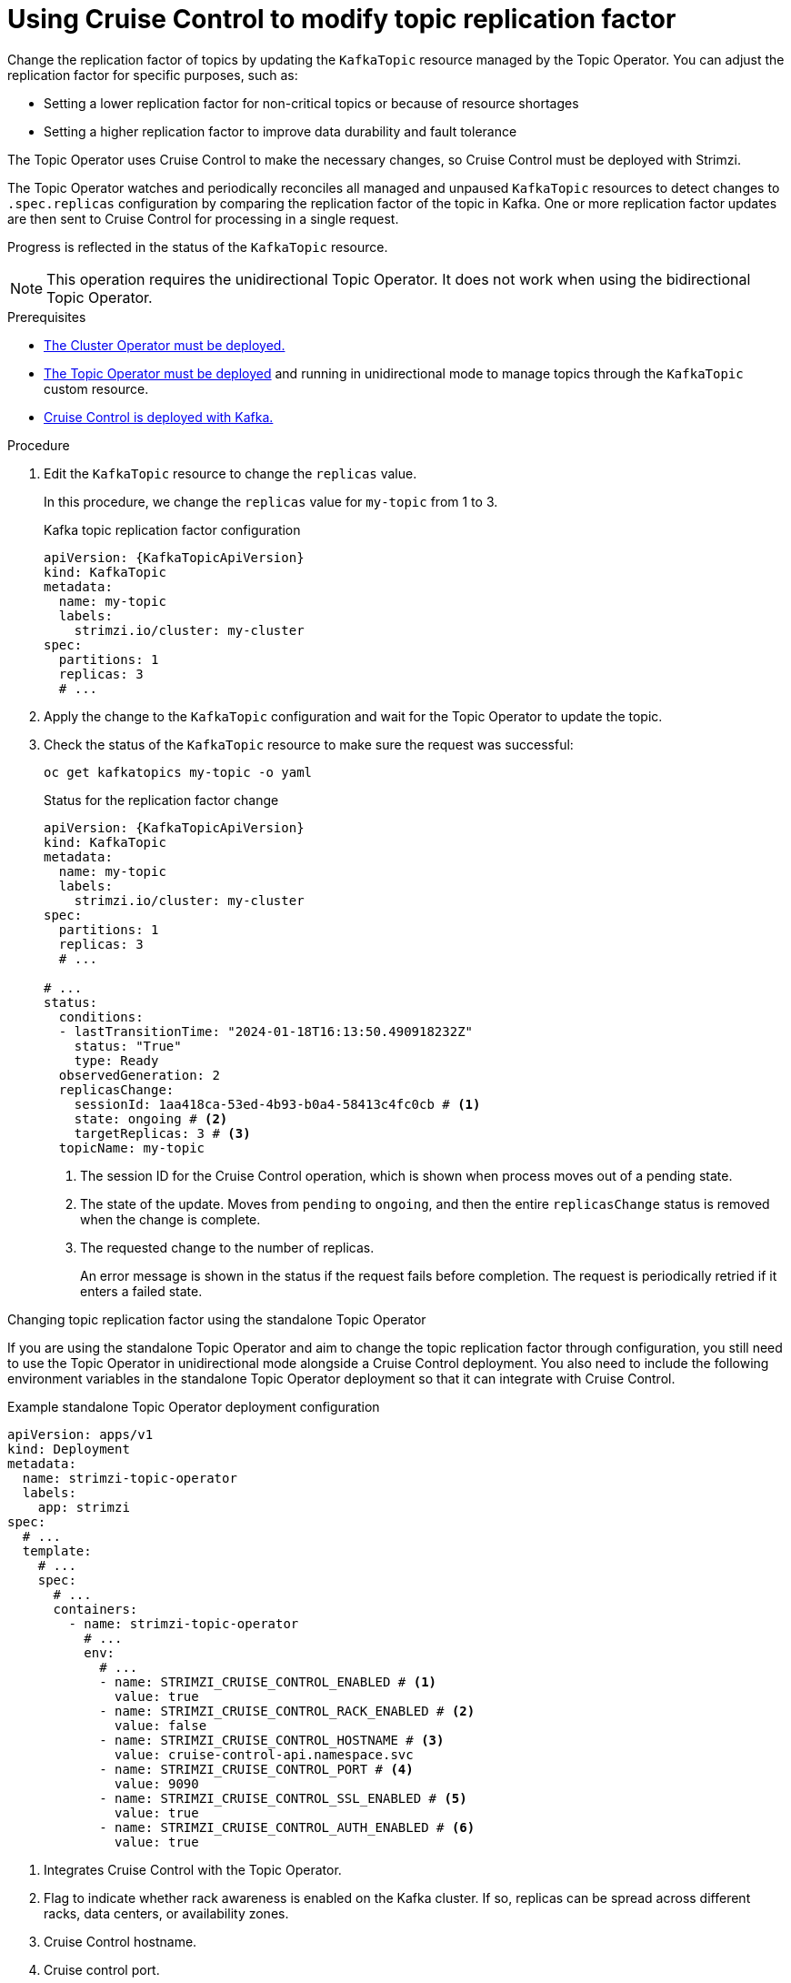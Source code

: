[id='proc-cruise-control-topic-replication-{context}']

= Using Cruise Control to modify topic replication factor

[role="_abstract"]
Change the replication factor of topics by updating the `KafkaTopic` resource managed by the Topic Operator. 
You can adjust the replication factor for specific purposes, such as:

* Setting a lower replication factor for non-critical topics or because of resource shortages
* Setting a higher replication factor to improve data durability and fault tolerance

The Topic Operator uses Cruise Control to make the necessary changes, so Cruise Control must be deployed with Strimzi.

The Topic Operator watches and periodically reconciles all managed and unpaused `KafkaTopic` resources to detect changes to `.spec.replicas` configuration by comparing the replication factor of the topic in Kafka.
One or more replication factor updates are then sent to Cruise Control for processing in a single request.

Progress is reflected in the status of the `KafkaTopic` resource.

NOTE: This operation requires the unidirectional Topic Operator. It does not work when using the bidirectional Topic Operator.

.Prerequisites

* xref:deploying-cluster-operator-str[The Cluster Operator must be deployed.]
* xref:deploying-the-topic-operator-using-the-cluster-operator-str[The Topic Operator must be deployed] and running in unidirectional mode to manage topics through the `KafkaTopic` custom resource. 
* xref:proc-configuring-deploying-cruise-control-str[Cruise Control is deployed with Kafka.]

.Procedure

. Edit the `KafkaTopic` resource to change the `replicas` value. 
+
In this procedure, we change the `replicas` value for `my-topic` from 1 to 3. 
+
.Kafka topic replication factor configuration
[source,yaml,subs="attributes+"]
----
apiVersion: {KafkaTopicApiVersion}
kind: KafkaTopic
metadata:
  name: my-topic
  labels:
    strimzi.io/cluster: my-cluster
spec:
  partitions: 1
  replicas: 3
  # ...
----

. Apply the change to the `KafkaTopic` configuration and wait for the Topic Operator to update the topic.
. Check the status of the `KafkaTopic` resource to make sure the request was successful: 
+
[source,shell,subs="+quotes"]
----
oc get kafkatopics my-topic -o yaml
----
+
.Status for the replication factor change
[source,shell,subs="+attributes"]
----
apiVersion: {KafkaTopicApiVersion}
kind: KafkaTopic
metadata:
  name: my-topic
  labels:
    strimzi.io/cluster: my-cluster
spec:
  partitions: 1
  replicas: 3
  # ...

# ...
status:
  conditions:
  - lastTransitionTime: "2024-01-18T16:13:50.490918232Z"
    status: "True"
    type: Ready
  observedGeneration: 2
  replicasChange: 
    sessionId: 1aa418ca-53ed-4b93-b0a4-58413c4fc0cb # <1>
    state: ongoing # <2>
    targetReplicas: 3 # <3>
  topicName: my-topic
----
<1> The session ID for the Cruise Control operation, which is shown when process moves out of a pending state.
<2> The state of the update. Moves from `pending` to `ongoing`, and then the entire `replicasChange` status is removed when the change is complete. 
<3> The requested change to the number of replicas.
+
An error message is shown in the status if the request fails before completion.
The request is periodically retried if it enters a failed state.

.Changing topic replication factor using the standalone Topic Operator

If you are using the standalone Topic Operator and aim to change the topic replication factor through configuration, you still need to use the Topic Operator in unidirectional mode alongside a Cruise Control deployment.
You also need to include the following environment variables in the standalone Topic Operator deployment so that it can integrate with Cruise Control.

.Example standalone Topic Operator deployment configuration
[source,shell,subs=+quotes]
----
apiVersion: apps/v1
kind: Deployment
metadata:
  name: strimzi-topic-operator
  labels:
    app: strimzi
spec:
  # ...
  template:
    # ...
    spec:
      # ...
      containers:
        - name: strimzi-topic-operator
          # ...
          env:
            # ...
            - name: STRIMZI_CRUISE_CONTROL_ENABLED # <1>
              value: true
            - name: STRIMZI_CRUISE_CONTROL_RACK_ENABLED # <2>
              value: false
            - name: STRIMZI_CRUISE_CONTROL_HOSTNAME # <3>
              value: cruise-control-api.namespace.svc
            - name: STRIMZI_CRUISE_CONTROL_PORT # <4>
              value: 9090
            - name: STRIMZI_CRUISE_CONTROL_SSL_ENABLED # <5>
              value: true
            - name: STRIMZI_CRUISE_CONTROL_AUTH_ENABLED # <6>
              value: true    
----
<1> Integrates Cruise Control with the Topic Operator.
<2> Flag to indicate whether rack awareness is enabled on the Kafka cluster. If so, replicas can be spread across different racks, data centers, or availability zones.
<3> Cruise Control hostname.
<4> Cruise control port.
<5> Enables TLS authentication and encryption for accessing the Kafka cluster.
<6> Enables basic authorization for accessing the Cruise Control API. 

If you enable TLS authentication and authorization, mount the required certificates as follows:

* Public certificates of the Cluster CA (certificate authority) in `/etc/tls-sidecar/cluster-ca-certs/ca.crt`
* Basic authorization credentials (user name and password) in `/etc/eto-cc-api/topic-operator.apiAdminName` and `/etc/eto-cc-api/topic-operator.apiAdminPassword`